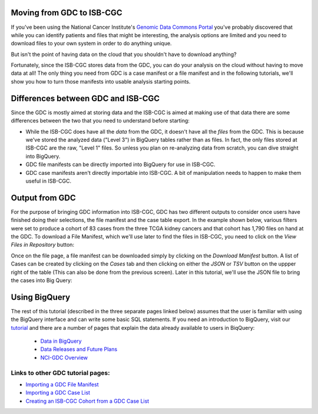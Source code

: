 
Moving from GDC to ISB-CGC
===========================

If you've been using the National Cancer Institute's `Genomic Data Commons Portal 
<https://portal.gdc.cancer.gov/>`_ you've probably discovered that while you can identify patients and files that might be interesting, the analysis options are limited and you need to download files to your own system in order to do anything unique.

But isn't the point of having data on the cloud that you shouldn't have to download anything?

Fortunately, since the ISB-CGC stores data from the GDC, you can do your analysis on the cloud without having to move data at all!  The only thing you need from GDC is a case manifest or a file manifest and in the following tutorials, we'll show you how to turn those manifests into usable analysis starting points.

Differences between GDC and ISB-CGC
====================================

Since the GDC is mostly aimed at storing data and the ISB-CGC is aimed at making use of that data there are some differences between the two that you need to understand before starting:

* While the ISB-CGC does have all the *data* from the GDC, it doesn't have all the *files* from the GDC.  This is because we've stored the analyzed data ("Level 3") in BigQuery tables rather than as files.  In fact, the only files stored at ISB-CGC are the raw, "Level 1" files.  So unless you plan on re-analyzing data from scratch, you can dive straight into BigQuery.
* GDC file manifests can be directly imported into BigQuery for use in ISB-CGC.
* GDC case manifests aren't directly importable into ISB-CGC. A bit of manipulation needs to happen to make them useful in ISB-CGC.
  
Output from  GDC
=================

For the purpose of bringing GDC information into ISB-CGC, GDC has two different outputs to consider once users have finished doing their selections, the file manifest and the case table export.  In the example shown below, various filters were set to produce a cohort of 83 cases from the three TCGA kidney cancers and that cohort has 1,790 files on hand at the GDC.  To download a File Manifest, which we'll use later to find the files in ISB-CGC, you need to click on the *View Files in Repository* button:

.. image:: GDCSetCreation3.png

  
  
Once on the file page, a file manifest can be downloaded simply by clicking on the *Download Manifest* button.  A list of Cases can be created by clicking on the *Cases* tab and then clicking on either the *JSON* or *TSV* button on the uppper right of the table (This can also be done from the previous screen).  Later in this tutorial, we'll use the JSON file to bring the cases into Big Query:

.. image:: FileManifestButton3.png
  
Using BigQuery
==============
  
The rest of this tutorial (described in the three separate pages linked below) assumes that the user is familiar with using the BigQuery interface and can write some basic SQL statements.  If you need an introduction to BigQuery, visit our `tutorial <../progapi/bigqueryGUI/WalkthroughOfGoogleBigQuery.html>`__ and there are a number of pages that explain the data already available to users in BiqQuery:

 * `Data in BigQuery <../data/data2/data_in_BQ.html>`__
 * `Data Releases and Future Plans <../data/Releases-Plus.html#release-notes>`__
 * `NCI-GDC Overview <../data/GDC_top.html>`__
 

Links to other GDC tutorial pages:
++++++++++++++++++++++++++++++++++ 
* `Importing a GDC File Manifest <ImportGDCFileManifest.html>`__
* `Importing a GDC Case List <ImportGDCCaseDownload.html>`__
* `Creating an ISB-CGC Cohort from a GDC Case List <ISB-CGC_Cohort_from_GDC_Cases.html>`__
